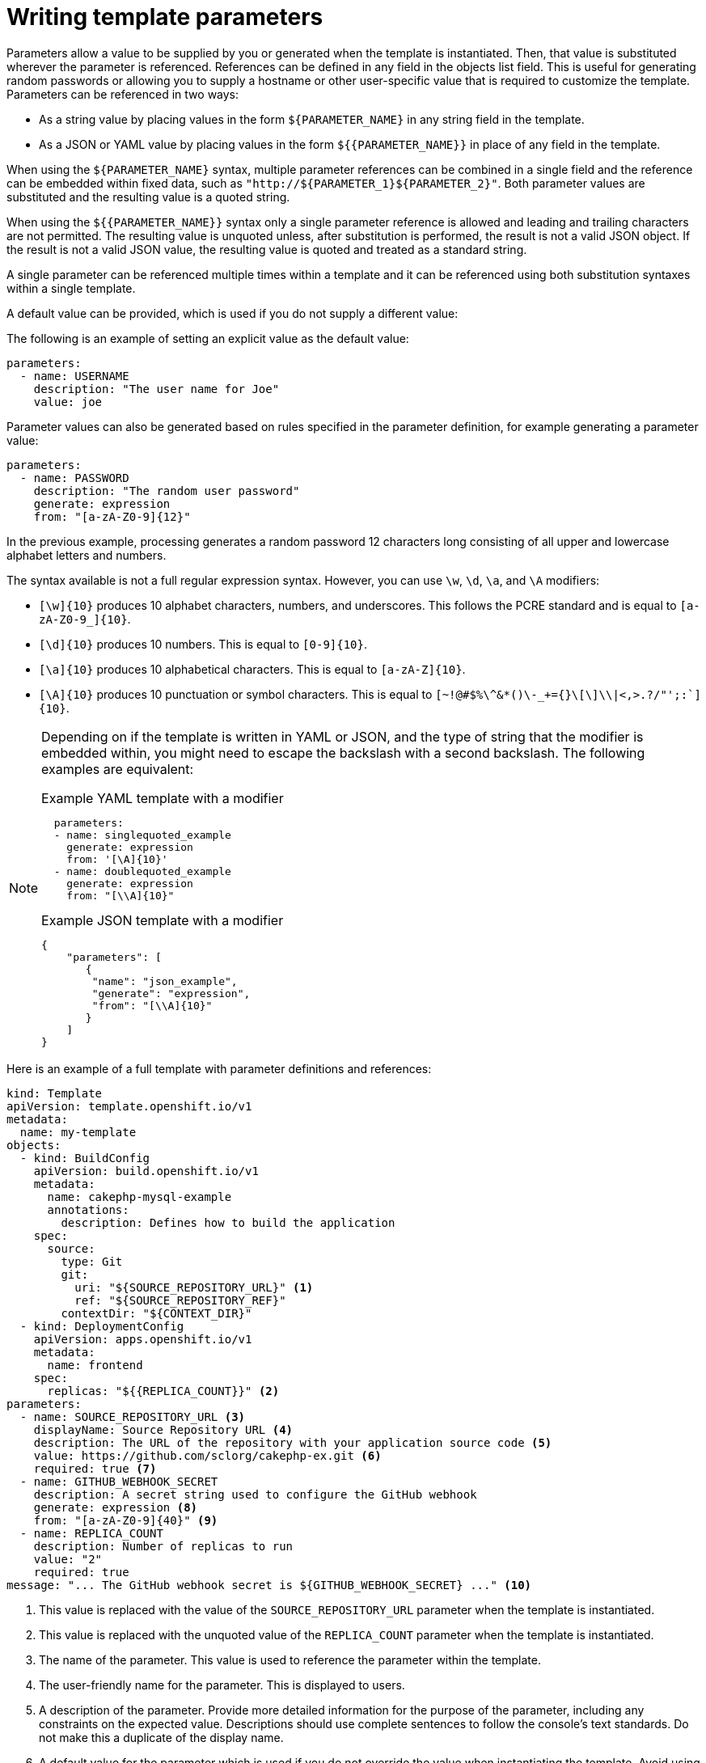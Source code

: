 // Module included in the following assemblies:
//
// * openshift_images/using-templates.adoc

[id="templates-writing-parameters_{context}"]
= Writing template parameters

Parameters allow a value to be supplied by you or generated when the template is instantiated. Then, that value is substituted wherever the parameter is referenced. References can be defined in any field in the objects list field. This is useful for generating random passwords or allowing you to supply a hostname or other user-specific value that is required to customize the template. Parameters can be referenced in two ways:

* As a string value by placing values in the form `${PARAMETER_NAME}` in any string field in the template.

* As a JSON or YAML value by placing values in the form `${{PARAMETER_NAME}}` in place of any field in the template.

When using the `${PARAMETER_NAME}` syntax, multiple parameter references can be combined in a single field and the reference can be embedded within fixed data, such as `"http://${PARAMETER_1}${PARAMETER_2}"`. Both parameter values are substituted and the resulting value is a quoted string.

When using the `${{PARAMETER_NAME}}` syntax only a single parameter reference is allowed and leading and trailing characters are not permitted. The resulting value is unquoted unless, after substitution is performed, the result is not a valid JSON object. If the result is not a valid JSON value, the resulting value is quoted and treated as a standard string.

A single parameter can be referenced multiple times within a template and it can be referenced using both substitution syntaxes within a single template.

A default value can be provided, which is used if you do not supply a different value:

The following is an example of setting an explicit value as the default value:

[source,yaml]
----
parameters:
  - name: USERNAME
    description: "The user name for Joe"
    value: joe
----

Parameter values can also be generated based on rules specified in the parameter definition, for example generating a parameter value:

[source,yaml]
----
parameters:
  - name: PASSWORD
    description: "The random user password"
    generate: expression
    from: "[a-zA-Z0-9]{12}"
----


In the previous example, processing generates a random password 12 characters long consisting of all upper and lowercase alphabet letters and numbers.

The syntax available is not a full regular expression syntax. However, you can use `\w`, `\d`, `\a`, and `\A` modifiers:

- `[\w]{10}` produces 10 alphabet characters, numbers, and underscores. This
follows the PCRE standard and is equal to `[a-zA-Z0-9_]{10}`.
- `[\d]{10}` produces 10 numbers. This is equal to `[0-9]{10}`.
- `[\a]{10}` produces 10 alphabetical characters. This is equal to
`[a-zA-Z]{10}`.
- `[\A]{10}` produces 10 punctuation or symbol characters. This is equal to ``[~!@#$%\^&*()\-_+={}\[\]\\|<,>.?/"';:`]{10}``.

[NOTE]
====
Depending on if the template is written in YAML or JSON, and the type of string that the modifier is embedded within, you might need to escape the backslash with a second backslash. The following examples are equivalent:

.Example YAML template with a modifier
[source,yaml]
----
  parameters:
  - name: singlequoted_example
    generate: expression
    from: '[\A]{10}'
  - name: doublequoted_example
    generate: expression
    from: "[\\A]{10}"
----

.Example JSON template with a modifier
[source,json]
----
{
    "parameters": [
       {
        "name": "json_example",
        "generate": "expression",
        "from": "[\\A]{10}"
       }
    ]
}
----
====

Here is an example of a full template with parameter definitions and references:

[source,yaml]
----
kind: Template
apiVersion: template.openshift.io/v1
metadata:
  name: my-template
objects:
  - kind: BuildConfig
    apiVersion: build.openshift.io/v1
    metadata:
      name: cakephp-mysql-example
      annotations:
        description: Defines how to build the application
    spec:
      source:
        type: Git
        git:
          uri: "${SOURCE_REPOSITORY_URL}" <1>
          ref: "${SOURCE_REPOSITORY_REF}"
        contextDir: "${CONTEXT_DIR}"
  - kind: DeploymentConfig
    apiVersion: apps.openshift.io/v1
    metadata:
      name: frontend
    spec:
      replicas: "${{REPLICA_COUNT}}" <2>
parameters:
  - name: SOURCE_REPOSITORY_URL <3>
    displayName: Source Repository URL <4>
    description: The URL of the repository with your application source code <5>
    value: https://github.com/sclorg/cakephp-ex.git <6>
    required: true <7>
  - name: GITHUB_WEBHOOK_SECRET
    description: A secret string used to configure the GitHub webhook
    generate: expression <8>
    from: "[a-zA-Z0-9]{40}" <9>
  - name: REPLICA_COUNT
    description: Number of replicas to run
    value: "2"
    required: true
message: "... The GitHub webhook secret is ${GITHUB_WEBHOOK_SECRET} ..." <10>
----
<1> This value is replaced with the value of the `SOURCE_REPOSITORY_URL` parameter when the template is instantiated.
<2> This value is replaced with the unquoted value of the `REPLICA_COUNT` parameter when the template is instantiated.
<3> The name of the parameter. This value is used to reference the parameter within the template.
<4> The user-friendly name for the parameter. This is displayed to users.
<5> A description of the parameter. Provide more detailed information for the purpose of the parameter, including any constraints on the expected value. Descriptions should use complete sentences to follow the console's text standards. Do not make this a duplicate of the display name.
<6> A default value for the parameter which is used if you do not override the value when instantiating the template. Avoid using default values for things like passwords, instead use generated parameters in combination with secrets.
<7> Indicates this parameter is required, meaning you cannot override it with an empty value. If the parameter does not provide a default or generated value, you must supply a value.
<8> A parameter which has its value generated.
<9> The input to the generator. In this case, the generator produces a 40 character alphanumeric value including upper and lowercase characters.
<10> Parameters can be included in the template message. This informs you about generated values.